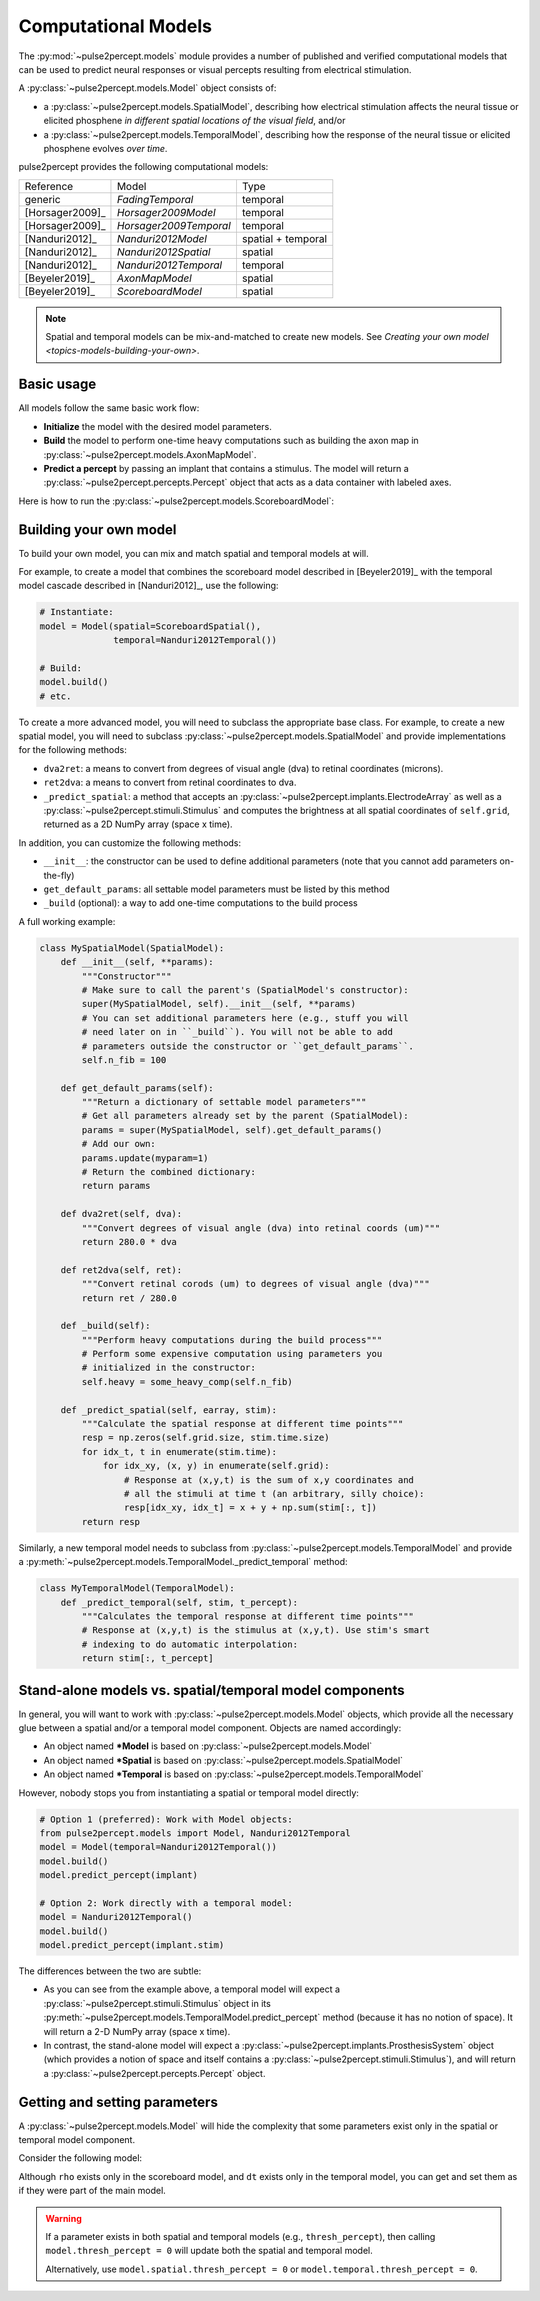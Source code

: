 .. _topics-models:

====================
Computational Models
====================

The :py:mod:`~pulse2percept.models` module provides a number of published
and verified computational models that can be used to predict neural responses
or visual percepts resulting from electrical stimulation.

A :py:class:`~pulse2percept.models.Model` object consists of:

*  a :py:class:`~pulse2percept.models.SpatialModel`, describing how electrical
   stimulation affects the neural tissue or elicited phosphene
   *in different spatial locations of the visual field*, and/or
*  a :py:class:`~pulse2percept.models.TemporalModel`, describing how the
   response of the neural tissue or elicited phosphene evolves *over time*.

pulse2percept provides the following computational models:

================  =========================  ===================
Reference         Model                      Type
----------------  -------------------------  -------------------
generic           `FadingTemporal`           temporal
[Horsager2009]_   `Horsager2009Model`        temporal
[Horsager2009]_   `Horsager2009Temporal`     temporal
[Nanduri2012]_    `Nanduri2012Model`         spatial + temporal
[Nanduri2012]_    `Nanduri2012Spatial`       spatial
[Nanduri2012]_    `Nanduri2012Temporal`      temporal
[Beyeler2019]_    `AxonMapModel`             spatial
[Beyeler2019]_    `ScoreboardModel`          spatial
================  =========================  ===================

.. note::

    Spatial and temporal models can be mix-and-matched to create new models.
    See `Creating your own model <topics-models-building-your-own>`.

Basic usage
-----------

All models follow the same basic work flow:

*  **Initialize** the model with the desired model parameters.
*  **Build** the model to perform one-time heavy computations such as building
   the axon map in :py:class:`~pulse2percept.models.AxonMapModel`.
*  **Predict a percept** by passing an implant that contains a stimulus. The
   model will return a :py:class:`~pulse2percept.percepts.Percept` object that
   acts as a data container with labeled axes.

Here is how to run the :py:class:`~pulse2percept.models.ScoreboardModel`:

.. ipython:: python

    # Initialize the model:
    from pulse2percept.models import ScoreboardModel
    model = ScoreboardModel(rho=200)

    # Build the model:
    model.build()

    # Predict the percept resulting from stimulating Electrode
    # A8 in Argus II with 30 uA:
    from pulse2percept.implants import ArgusII
    percept = model.predict_percept(ArgusII(stim={'A8': 30}))

.. _topics-models-building-your-own:

Building your own model
-----------------------

To build your own model, you can mix and match spatial and temporal models at
will.

For example, to create a model that combines the scoreboard model
described in [Beyeler2019]_ with the temporal model cascade described in
[Nanduri2012]_, use the following:

.. code-block:: python

    # Instantiate:
    model = Model(spatial=ScoreboardSpatial(),
                  temporal=Nanduri2012Temporal())

    # Build:
    model.build()
    # etc.

To create a more advanced model, you will need to subclass the appropriate base
class. For example, to create a new spatial model, you will need to subclass
:py:class:`~pulse2percept.models.SpatialModel` and provide implementations for
the following methods:

*  ``dva2ret``: a means to convert from degrees of visual angle (dva) to
   retinal coordinates (microns).
*  ``ret2dva``: a means to convert from retinal coordinates to dva.
*  ``_predict_spatial``: a method that accepts an
   :py:class:`~pulse2percept.implants.ElectrodeArray` as well as a
   :py:class:`~pulse2percept.stimuli.Stimulus` and computes the brightness at
   all spatial coordinates of ``self.grid``, returned as a 2D NumPy array
   (space x time).

In addition, you can customize the following methods:

*  ``__init__``: the constructor can be used to define additional parameters
   (note that you cannot add parameters on-the-fly)
*  ``get_default_params``: all settable model parameters must be listed by
   this method
*  ``_build`` (optional): a way to add one-time computations to the build
   process

A full working example:

.. code-block:: python

    class MySpatialModel(SpatialModel):
        def __init__(self, **params):
            """Constructor"""
            # Make sure to call the parent's (SpatialModel's constructor):
            super(MySpatialModel, self).__init__(self, **params)
            # You can set additional parameters here (e.g., stuff you will
            # need later on in ``_build``). You will not be able to add
            # parameters outside the constructor or ``get_default_params``.
            self.n_fib = 100

        def get_default_params(self):
            """Return a dictionary of settable model parameters"""
            # Get all parameters already set by the parent (SpatialModel):
            params = super(MySpatialModel, self).get_default_params()
            # Add our own:
            params.update(myparam=1)
            # Return the combined dictionary:
            return params

        def dva2ret(self, dva):
            """Convert degrees of visual angle (dva) into retinal coords (um)"""
            return 280.0 * dva

        def ret2dva(self, ret):
            """Convert retinal corods (um) to degrees of visual angle (dva)"""
            return ret / 280.0

        def _build(self):
            """Perform heavy computations during the build process"""
            # Perform some expensive computation using parameters you
            # initialized in the constructor:
            self.heavy = some_heavy_comp(self.n_fib)

        def _predict_spatial(self, earray, stim):
            """Calculate the spatial response at different time points"""
            resp = np.zeros(self.grid.size, stim.time.size)
            for idx_t, t in enumerate(stim.time):
                for idx_xy, (x, y) in enumerate(self.grid):
                    # Response at (x,y,t) is the sum of x,y coordinates and
                    # all the stimuli at time t (an arbitrary, silly choice):
                    resp[idx_xy, idx_t] = x + y + np.sum(stim[:, t])
            return resp

Similarly, a new temporal model needs to subclass from
:py:class:`~pulse2percept.models.TemporalModel` and provide a
:py:meth:`~pulse2percept.models.TemporalModel._predict_temporal` method:

.. code-block:: python

    class MyTemporalModel(TemporalModel):
        def _predict_temporal(self, stim, t_percept):
            """Calculates the temporal response at different time points"""
            # Response at (x,y,t) is the stimulus at (x,y,t). Use stim's smart
            # indexing to do automatic interpolation:
            return stim[:, t_percept]

Stand-alone models vs. spatial/temporal model components
--------------------------------------------------------

In general, you will want to work with :py:class:`~pulse2percept.models.Model`
objects, which provide all the necessary glue between a spatial and/or a 
temporal model component. Objects are named accordingly:

*  An object named **\*Model** is based on
   :py:class:`~pulse2percept.models.Model`
*  An object named **\*Spatial** is based on
   :py:class:`~pulse2percept.models.SpatialModel`
*  An object named **\*Temporal** is based on 
   :py:class:`~pulse2percept.models.TemporalModel`

However, nobody stops you from instantiating a spatial or temporal model
directly:

.. code-block:: python

    # Option 1 (preferred): Work with Model objects:
    from pulse2percept.models import Model, Nanduri2012Temporal
    model = Model(temporal=Nanduri2012Temporal())
    model.build()
    model.predict_percept(implant)

    # Option 2: Work directly with a temporal model:
    model = Nanduri2012Temporal()
    model.build()
    model.predict_percept(implant.stim)

The differences between the two are subtle:

*  As you can see from the example above, a temporal model will expect a
   :py:class:`~pulse2percept.stimuli.Stimulus` object in its
   :py:meth:`~pulse2percept.models.TemporalModel.predict_percept` method
   (because it has no notion of space).
   It will return a 2-D NumPy array (space x time).

*  In contrast, the stand-alone model will expect a
   :py:class:`~pulse2percept.implants.ProsthesisSystem` object (which provides
   a notion of space and itself contains a
   :py:class:`~pulse2percept.stimuli.Stimulus`), and will return a
   :py:class:`~pulse2percept.percepts.Percept` object.

Getting and setting parameters
------------------------------

A :py:class:`~pulse2percept.models.Model` will hide the complexity that some
parameters exist only in the spatial or temporal model component.

Consider the following model:

.. ipython:: python

    from pulse2percept.models import (Model, ScoreboardSpatial,
                                      Nanduri2012Temporal)
    model = Model(spatial=ScoreboardSpatial(),
                  temporal=Nanduri2012Temporal())

    # Set `rho` param of the scoreboard model (works even though it's really
    # `model.spatial.rho`):
    model.rho = 123
    
    # Print the simulation time step of the Nanduri model (works even though
    # it's really `model.temporal.dt`):
    print(model.dt)

Although ``rho`` exists only in the scoreboard model, and ``dt`` exists only
in the temporal model, you can get and set them as if they were part of the
main model.

.. warning::

    If a parameter exists in both spatial and temporal models (e.g.,
    ``thresh_percept``), then calling ``model.thresh_percept = 0`` will update
    both the spatial and temporal model.

    Alternatively, use ``model.spatial.thresh_percept = 0`` or
    ``model.temporal.thresh_percept = 0``.

.. minigallery:: pulse2percept.models.Model
    :add-heading: Examples using ``Model``
    :heading-level: -
